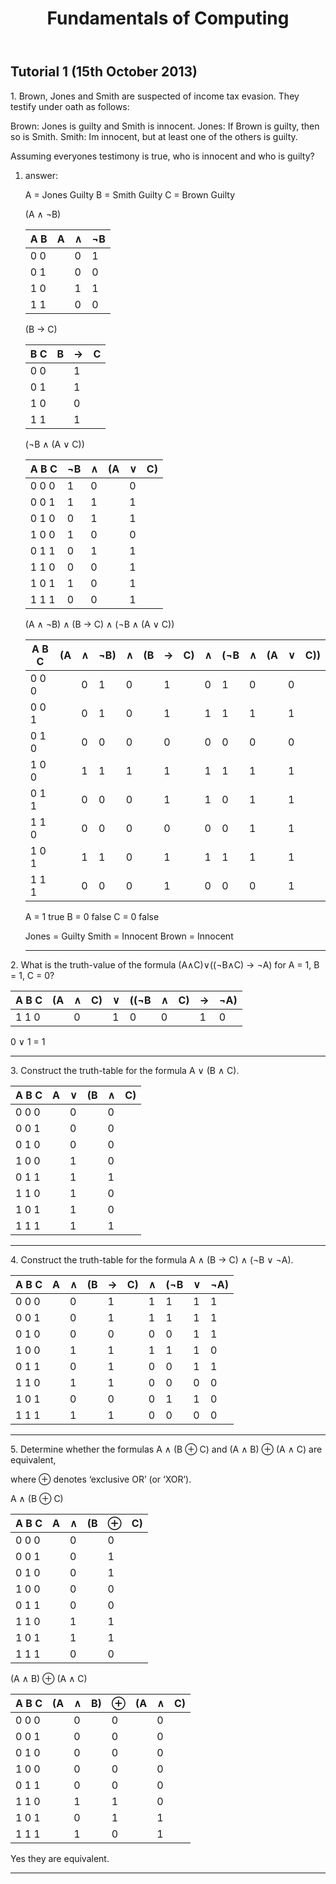#+TITLE: Fundamentals of Computing
** Tutorial 1 (15th October 2013)


**** 1. Brown, Jones and Smith are suspected of income tax evasion. They testify under oath as follows:

      Brown: Jones is guilty and Smith is innocent.
      Jones: If Brown is guilty, then so is Smith.
      Smith: Im innocent, but at least one of the others is guilty.

**** Assuming everyones testimony is true, who is innocent and who is guilty?

***** answer:

     A = Jones Guilty
     B = Smith Guilty
     C = Brown Guilty

     (A ∧ ¬B)
     | A B | A | ∧ | ¬B |
     |-----+---+---+----|
     | 0 0 |   | 0 |  1 |
     | 0 1 |   | 0 |  0 |
     | 1 0 |   | 1 |  1 |
     | 1 1 |   | 0 |  0 |

     (B → C)
     | B C | B | → | C |
     |-----+---+---+---|
     | 0 0 |   | 1 |   |
     | 0 1 |   | 1 |   |
     | 1 0 |   | 0 |   |
     | 1 1 |   | 1 |   |

     (¬B ∧ (A ∨ C))
     | A B C | ¬B | ∧ | (A | ∨ | C) |
     |-------+----+---+----+---+----|
     | 0 0 0 |  1 | 0 |    | 0 |    |
     | 0 0 1 |  1 | 1 |    | 1 |    |
     | 0 1 0 |  0 | 1 |    | 1 |    |
     | 1 0 0 |  1 | 0 |    | 0 |    |
     | 0 1 1 |  0 | 1 |    | 1 |    |
     | 1 1 0 |  0 | 0 |    | 1 |    |
     | 1 0 1 |  1 | 0 |    | 1 |    |
     | 1 1 1 |  0 | 0 |    | 1 |    |

     (A ∧ ¬B) ∧ (B -> C) ∧ (¬B ∧ (A ∨ C))
     | A B C | (A | ∧ | ¬B) | ∧ | (B | → | C) | ∧ | (¬B | ∧ | (A | ∨ | C)) |
     |-------+----+---+-----+---+----+---+----+---+-----+---+----+---+-----|
     | 0 0 0 |    | 0 |   1 | 0 |    | 1 |    | 0 |   1 | 0 |    | 0 |     |
     | 0 0 1 |    | 0 |   1 | 0 |    | 1 |    | 1 |   1 | 1 |    | 1 |     |
     | 0 1 0 |    | 0 |   0 | 0 |    | 0 |    | 0 |   0 | 0 |    | 0 |     |
     | 1 0 0 |    | 1 |   1 | 1 |    | 1 |    | 1 |   1 | 1 |    | 1 |     |
     | 0 1 1 |    | 0 |   0 | 0 |    | 1 |    | 1 |   0 | 1 |    | 1 |     |
     | 1 1 0 |    | 0 |   0 | 0 |    | 0 |    | 0 |   0 | 1 |    | 1 |     |
     | 1 0 1 |    | 1 |   1 | 0 |    | 1 |    | 1 |   1 | 1 |    | 1 |     |
     | 1 1 1 |    | 0 |   0 | 0 |    | 1 |    | 0 |   0 | 0 |    | 1 |     |

     A = 1 true
     B = 0 false
     C = 0 false

     Jones = Guilty
     Smith = Innocent
     Brown = Innocent

-----

**** 2. What is the truth-value of the formula (A∧C)∨((¬B∧C) → ¬A) for A = 1, B = 1, C = 0?

     | A B C | (A | ∧ | C) | ∨ | ((¬B | ∧ | C) | → | ¬A) |
     |-------+----+---+----+---+------+---+----+---+-----|
     | 1 1 0 |    | 0 |    | 1 |    0 | 0 |    | 1 |   0 |

     0 ∨ 1 = 1
-----

**** 3. Construct the truth-table for the formula A ∨ (B ∧ C).

     | A B C | A | ∨ | (B | ∧ | C) |
     |-------+---+---+----+---+----|
     | 0 0 0 |   | 0 |    | 0 |    |
     | 0 0 1 |   | 0 |    | 0 |    |
     | 0 1 0 |   | 0 |    | 0 |    |
     | 1 0 0 |   | 1 |    | 0 |    |
     | 0 1 1 |   | 1 |    | 1 |    |
     | 1 1 0 |   | 1 |    | 0 |    |
     | 1 0 1 |   | 1 |    | 0 |    |
     | 1 1 1 |   | 1 |    | 1 |    |

-----

**** 4. Construct the truth-table for the formula A ∧ (B → C) ∧ (¬B ∨ ¬A).

     | A B C | A | ∧ | (B | → | C) | ∧ | (¬B | ∨ | ¬A) |
     |-------+---+---+----+---+----+---+-----+---+-----|
     | 0 0 0 |   | 0 |    | 1 |    | 1 |   1 | 1 |  1  |
     | 0 0 1 |   | 0 |    | 1 |    | 1 |   1 | 1 |  1  |
     | 0 1 0 |   | 0 |    | 0 |    | 0 |   0 | 1 |  1  |
     | 1 0 0 |   | 1 |    | 1 |    | 1 |   1 | 1 |  0  |
     | 0 1 1 |   | 0 |    | 1 |    | 0 |   0 | 1 |  1  |
     | 1 1 0 |   | 1 |    | 1 |    | 0 |   0 | 0 |  0  |
     | 1 0 1 |   | 0 |    | 0 |    | 0 |   1 | 1 |  0  |
     | 1 1 1 |   | 1 |    | 1 |    | 0 |   0 | 0 |  0  |

-----

**** 5. Determine whether the formulas A ∧ (B ⊕ C) and (A ∧ B) ⊕ (A ∧ C) are equivalent,
     where ⊕ denotes ‘exclusive OR’ (or ‘XOR’).

     A ∧ (B ⊕ C)
     | A B C | A | ∧ | (B | ⊕ | C) |
     |-------+---+---+----+---+----|
     | 0 0 0 |   | 0 |    | 0 |    |
     | 0 0 1 |   | 0 |    | 1 |    |
     | 0 1 0 |   | 0 |    | 1 |    |
     | 1 0 0 |   | 0 |    | 0 |    |
     | 0 1 1 |   | 0 |    | 0 |    |
     | 1 1 0 |   | 1 |    | 1 |    |
     | 1 0 1 |   | 1 |    | 1 |    |
     | 1 1 1 |   | 0 |    | 0 |    |

     (A ∧ B) ⊕ (A ∧ C)
     | A B C | (A | ∧ | B) | ⊕ | (A | ∧ | C) |
     |-------+----+---+----+---+----+---+----|
     | 0 0 0 |    | 0 |    | 0 |    | 0 |    |
     | 0 0 1 |    | 0 |    | 0 |    | 0 |    |
     | 0 1 0 |    | 0 |    | 0 |    | 0 |    |
     | 1 0 0 |    | 0 |    | 0 |    | 0 |    |
     | 0 1 1 |    | 0 |    | 0 |    | 0 |    |
     | 1 1 0 |    | 1 |    | 1 |    | 0 |    |
     | 1 0 1 |    | 0 |    | 1 |    | 1 |    |
     | 1 1 1 |    | 1 |    | 0 |    | 1 |    |

     Yes they are equivalent.

-----
